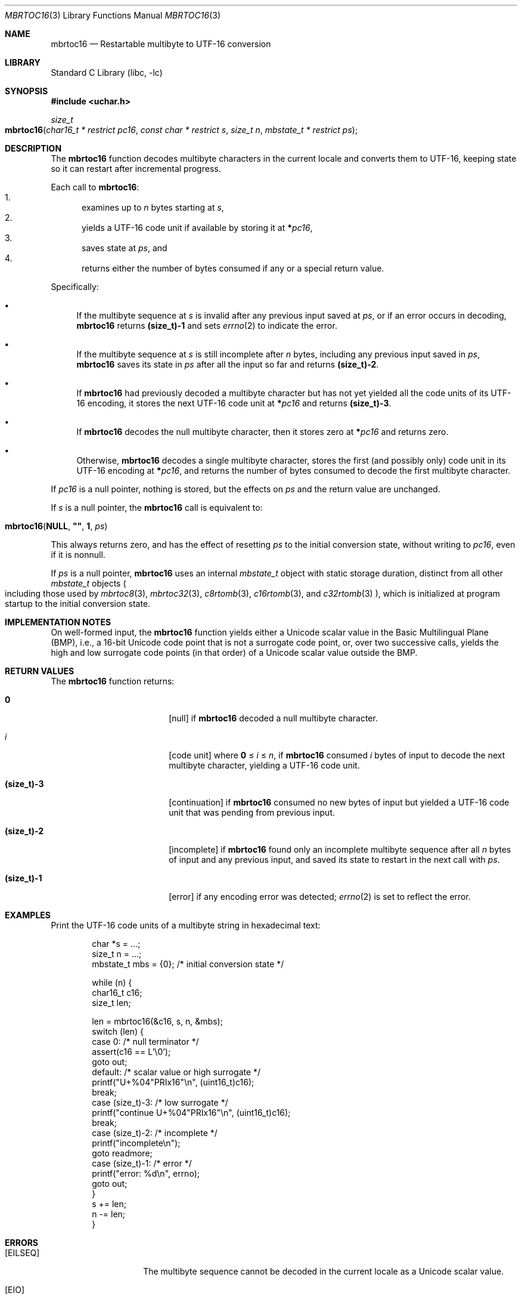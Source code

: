 .\"	$NetBSD: mbrtoc16.3,v 1.7 2024/08/16 23:25:00 riastradh Exp $
.\"
.\" Copyright (c) 2024 The NetBSD Foundation, Inc.
.\" All rights reserved.
.\"
.\" Redistribution and use in source and binary forms, with or without
.\" modification, are permitted provided that the following conditions
.\" are met:
.\" 1. Redistributions of source code must retain the above copyright
.\"    notice, this list of conditions and the following disclaimer.
.\" 2. Redistributions in binary form must reproduce the above copyright
.\"    notice, this list of conditions and the following disclaimer in the
.\"    documentation and/or other materials provided with the distribution.
.\"
.\" THIS SOFTWARE IS PROVIDED BY THE NETBSD FOUNDATION, INC. AND CONTRIBUTORS
.\" ``AS IS'' AND ANY EXPRESS OR IMPLIED WARRANTIES, INCLUDING, BUT NOT LIMITED
.\" TO, THE IMPLIED WARRANTIES OF MERCHANTABILITY AND FITNESS FOR A PARTICULAR
.\" PURPOSE ARE DISCLAIMED.  IN NO EVENT SHALL THE FOUNDATION OR CONTRIBUTORS
.\" BE LIABLE FOR ANY DIRECT, INDIRECT, INCIDENTAL, SPECIAL, EXEMPLARY, OR
.\" CONSEQUENTIAL DAMAGES (INCLUDING, BUT NOT LIMITED TO, PROCUREMENT OF
.\" SUBSTITUTE GOODS OR SERVICES; LOSS OF USE, DATA, OR PROFITS; OR BUSINESS
.\" INTERRUPTION) HOWEVER CAUSED AND ON ANY THEORY OF LIABILITY, WHETHER IN
.\" CONTRACT, STRICT LIABILITY, OR TORT (INCLUDING NEGLIGENCE OR OTHERWISE)
.\" ARISING IN ANY WAY OUT OF THE USE OF THIS SOFTWARE, EVEN IF ADVISED OF THE
.\" POSSIBILITY OF SUCH DAMAGE.
.\"
.Dd August 14, 2024
.Dt MBRTOC16 3
.Os
.\"""""""""""""""""""""""""""""""""""""""""""""""""""""""""""""""""""""""""""""
.Sh NAME
.Nm mbrtoc16
.Nd Restartable multibyte to UTF-16 conversion
.\"""""""""""""""""""""""""""""""""""""""""""""""""""""""""""""""""""""""""""""
.Sh LIBRARY
.Lb libc
.\"""""""""""""""""""""""""""""""""""""""""""""""""""""""""""""""""""""""""""""
.Sh SYNOPSIS
.
.In uchar.h
.
.Ft size_t
.Fo mbrtoc16
.Fa "char16_t * restrict pc16"
.Fa "const char * restrict s"
.Fa "size_t n"
.Fa "mbstate_t * restrict ps"
.Fc
.\"""""""""""""""""""""""""""""""""""""""""""""""""""""""""""""""""""""""""""""
.Sh DESCRIPTION
The
.Nm
function decodes multibyte characters in the current locale and
converts them to UTF-16, keeping state so it can restart after
incremental progress.
.Pp
Each call to
.Nm :
.Bl -enum -compact
.It
examines up to
.Fa n
bytes starting at
.Fa s ,
.It
yields a UTF-16 code unit if available by storing it at
.Li * Ns Fa pc16 ,
.It
saves state at
.Fa ps ,
and
.It
returns either the number of bytes consumed if any or a special return
value.
.El
.Pp
Specifically:
.Bl -bullet
.It
If the multibyte sequence at
.Fa s
is invalid after any previous input saved at
.Fa ps ,
or if an error occurs in decoding,
.Nm
returns
.Li (size_t)-1
and sets
.Xr errno 2
to indicate the error.
.It
If the multibyte sequence at
.Fa s
is still incomplete after
.Fa n
bytes, including any previous input saved in
.Fa ps ,
.Nm
saves its state in
.Fa ps
after all the input so far and returns
.Li "(size_t)-2".
.It
If
.Nm
had previously decoded a multibyte character but has not yet yielded
all the code units of its UTF-16 encoding, it stores the next UTF-16
code unit at
.Li * Ns Fa pc16
and returns
.Li "(size_t)-3" .
.It
If
.Nm
decodes the null multibyte character, then it stores zero at
.Li * Ns Fa pc16
and returns zero.
.It
Otherwise,
.Nm
decodes a single multibyte character, stores the first (and possibly
only) code unit in its UTF-16 encoding at
.Li * Ns Fa pc16 ,
and returns the number of bytes consumed to decode the first multibyte
character.
.El
.Pp
If
.Fa pc16
is a null pointer, nothing is stored, but the effects on
.Fa ps
and the return value are unchanged.
.Pp
If
.Fa s
is a null pointer, the
.Nm
call is equivalent to:
.Bd -ragged -offset indent
.Fo mbrtoc16
.Li NULL ,
.Li \*q\*q ,
.Li 1 ,
.Fa ps
.Fc
.Ed
.Pp
This always returns zero, and has the effect of resetting
.Fa ps
to the initial conversion state, without writing to
.Fa pc16 ,
even if it is nonnull.
.Pp
If
.Fa ps
is a null pointer,
.Nm
uses an internal
.Vt mbstate_t
object with static storage duration, distinct from all other
.Vt mbstate_t
objects
.Po
including those used by
.Xr mbrtoc8 3 ,
.Xr mbrtoc32 3 ,
.Xr c8rtomb 3 ,
.Xr c16rtomb 3 ,
and
.Xr c32rtomb 3
.Pc ,
which is initialized at program startup to the initial conversion
state.
.\"""""""""""""""""""""""""""""""""""""""""""""""""""""""""""""""""""""""""""""
.Sh IMPLEMENTATION NOTES
On well-formed input, the
.Nm
function yields either a Unicode scalar value in the Basic Multilingual
Plane (BMP), i.e., a 16-bit Unicode code point that is not a surrogate
code point, or, over two successive calls, yields the high and low
surrogate code points (in that order) of a Unicode scalar value outside
the BMP.
.\"""""""""""""""""""""""""""""""""""""""""""""""""""""""""""""""""""""""""""""
.Sh RETURN VALUES
The
.Nm
function returns:
.Bl -tag -width Li
.It Li 0
.Bq null
if
.Nm
decoded a null multibyte character.
.It Ar i
.Bq code unit
where
.Li 0
\*(Le
.Ar i
\*(Le
.Fa n ,
if
.Nm
consumed
.Ar i
bytes of input to decode the next multibyte character, yielding a
UTF-16 code unit.
.It Li (size_t)-3
.Bq continuation
if
.Nm
consumed no new bytes of input but yielded a UTF-16 code unit that was
pending from previous input.
.It Li (size_t)-2
.Bq incomplete
if
.Nm
found only an incomplete multibyte sequence after all
.Fa n
bytes of input and any previous input, and saved its state to restart
in the next call with
.Fa ps .
.It Li (size_t)-1
.Bq error
if any encoding error was detected;
.Xr errno 2
is set to reflect the error.
.El
.\"""""""""""""""""""""""""""""""""""""""""""""""""""""""""""""""""""""""""""""
.Sh EXAMPLES
Print the UTF-16 code units of a multibyte string in hexadecimal text:
.Bd -literal -offset indent
char *s = ...;
size_t n = ...;
mbstate_t mbs = {0};    /* initial conversion state */

while (n) {
        char16_t c16;
        size_t len;

        len = mbrtoc16(&c16, s, n, &mbs);
        switch (len) {
        case 0:         /* null terminator */
                assert(c16 == L'\e0');
                goto out;
        default:        /* scalar value or high surrogate */
                printf("U+%04"PRIx16"\en", (uint16_t)c16);
                break;
        case (size_t)-3: /* low surrogate */
                printf("continue U+%04"PRIx16"\en", (uint16_t)c16);
                break;
        case (size_t)-2: /* incomplete */
                printf("incomplete\en");
                goto readmore;
        case (size_t)-1: /* error */
                printf("error: %d\en", errno);
                goto out;
        }
        s += len;
        n -= len;
}
.Ed
.\"""""""""""""""""""""""""""""""""""""""""""""""""""""""""""""""""""""""""""""
.Sh ERRORS
.Bl -tag -width Bq
.It Bq Er EILSEQ
The multibyte sequence cannot be decoded in the current locale as a
Unicode scalar value.
.It Bq Er EIO
An error occurred in loading the locale's character conversions.
.El
.\"""""""""""""""""""""""""""""""""""""""""""""""""""""""""""""""""""""""""""""
.Sh SEE ALSO
.Xr c16rtomb 3 ,
.Xr c32rtomb 3 ,
.Xr mbrtoc32 3 ,
.Xr uchar 3
.Rs
.%B The Unicode Standard
.%O Version 15.0 \(em Core Specification
.%Q The Unicode Consortium
.%D September 2022
.%U https://www.unicode.org/versions/Unicode15.0.0/UnicodeStandard-15.0.pdf
.Re
.Rs
.%A P. Hoffman
.%A F. Yergeau
.%T UTF-16, an encoding of ISO 10646
.%R RFC 2781
.%D February 2000
.%I Internet Engineering Task Force
.%U https://datatracker.ietf.org/doc/html/rfc2781
.Re
.\"""""""""""""""""""""""""""""""""""""""""""""""""""""""""""""""""""""""""""""
.Sh STANDARDS
The
.Nm
function conforms to
.St -isoC-2011 .
.\"""""""""""""""""""""""""""""""""""""""""""""""""""""""""""""""""""""""""""""
.Sh HISTORY
The
.Nm
function first appeared in
.Nx 11.0 .
